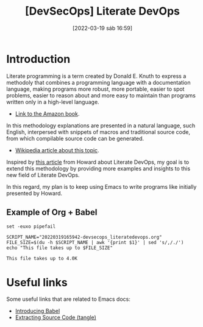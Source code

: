:PROPERTIES:
:ID:       a4177ca6-4609-4a3a-94b1-7f0fd2daa593
:END:
#+title: [DevSecOps] Literate DevOps
#+date: [2022-03-19 sáb 16:59]

* Introduction

Literate programming is a term created by Donald E. Knuth to express a methodoly
that combines a programming language with a documentation language, making
programs more robust, more portable, easier to spot problems, easier to reason
about and more easy to maintain than programs written only in a high-level
language.

+ [[https://www.amazon.com.br/Literate-Programming-Donald-Ervin-Knuth/dp/0937073806][Link to the Amazon book]].

In this methodology explanations are presented in a natural language, such
English, interpersed with snippets of macros and traditional source code, from
which compilable source code can be generated.

+ [[https://en.wikipedia.org/wiki/Literate_programming][Wikipedia article about this topic]].

Inspired by [[http://howardism.org/Technical/Emacs/literate-devops.html][this article]] from Howard about Literate DevOps, my goal is to extend
this methodology by providing more examples and insights to this new field of
Literate DevOps.

In this regard, my plan is to keep using Emacs to write programs like initially
presented by Howard.

** Example of Org + Babel

   #+begin_src shell :tangle no :shebang "#!/bin/bash" :results output
     set -euxo pipefail

     SCRIPT_NAME="20220319165942-devsecops_literatedevops.org"
     FILE_SIZE=$(du -h $SCRIPT_NAME | awk '{print $1}' | sed 's/,/./')
     echo "This file takes up to $FILE_SIZE"
   #+end_src

   #+RESULTS:
   : This file takes up to 4.0K


* Useful links

Some useful links that are related to Emacs docs:

+ [[https://orgmode.org/worg/org-contrib/babel/intro.html][Introducing Babel]]
+ [[https://orgmode.org/manual/Extracting-Source-Code.html][Extracting Source Code (tangle)]]
